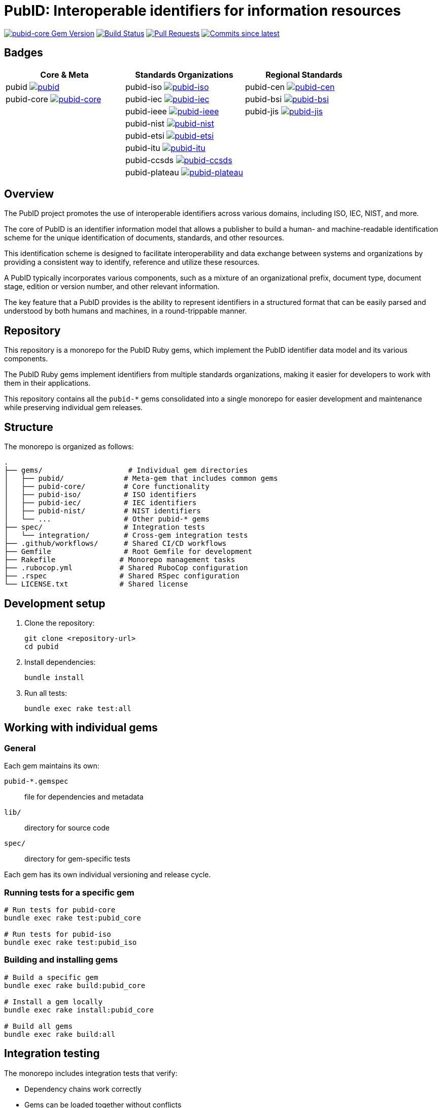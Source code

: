 = PubID: Interoperable identifiers for information resources

image:https://img.shields.io/gem/v/pubid-core.svg["pubid-core Gem Version", link="https://rubygems.org/gems/pubid-core"]
image:https://github.com/metanorma/pubid/actions/workflows/rake.yml/badge.svg["Build Status", link="https://github.com/metanorma/pubid/actions/workflows/rake.yml"]
image:https://img.shields.io/github/issues-pr-raw/metanorma/pubid.svg["Pull Requests", link="https://github.com/metanorma/pubid/pulls"]
image:https://img.shields.io/github/commits-since/metanorma/pubid/latest.svg["Commits since latest",link="https://github.com/metanorma/pubid/releases"]

== Badges

[cols="3*", options="header"]
|===
| Core & Meta | Standards Organizations | Regional Standards

| pubid image:https://img.shields.io/gem/v/pubid.svg["pubid", link="https://rubygems.org/gems/pubid"]
| pubid-iso image:https://img.shields.io/gem/v/pubid-iso.svg["pubid-iso", link="https://rubygems.org/gems/pubid-iso"]
| pubid-cen image:https://img.shields.io/gem/v/pubid-cen.svg["pubid-cen", link="https://rubygems.org/gems/pubid-cen"]

| pubid-core image:https://img.shields.io/gem/v/pubid-core.svg["pubid-core", link="https://rubygems.org/gems/pubid-core"]
| pubid-iec image:https://img.shields.io/gem/v/pubid-iec.svg["pubid-iec", link="https://rubygems.org/gems/pubid-iec"]
| pubid-bsi image:https://img.shields.io/gem/v/pubid-bsi.svg["pubid-bsi", link="https://rubygems.org/gems/pubid-bsi"]

|
| pubid-ieee image:https://img.shields.io/gem/v/pubid-ieee.svg["pubid-ieee", link="https://rubygems.org/gems/pubid-ieee"]
| pubid-jis image:https://img.shields.io/gem/v/pubid-jis.svg["pubid-jis", link="https://rubygems.org/gems/pubid-jis"]

|
| pubid-nist image:https://img.shields.io/gem/v/pubid-nist.svg["pubid-nist", link="https://rubygems.org/gems/pubid-nist"]
|

|
| pubid-etsi image:https://img.shields.io/gem/v/pubid-etsi.svg["pubid-etsi", link="https://rubygems.org/gems/pubid-etsi"]
|

|
| pubid-itu image:https://img.shields.io/gem/v/pubid-itu.svg["pubid-itu", link="https://rubygems.org/gems/pubid-itu"]
|

|
| pubid-ccsds image:https://img.shields.io/gem/v/pubid-ccsds.svg["pubid-ccsds", link="https://rubygems.org/gems/pubid-ccsds"]
|

|
| pubid-plateau image:https://img.shields.io/gem/v/pubid-plateau.svg["pubid-plateau", link="https://rubygems.org/gems/pubid-plateau"]
|
|===

== Overview

The PubID project promotes the use of interoperable identifiers across various
domains, including ISO, IEC, NIST, and more.

The core of PubID is an identifier information model that allows a publisher
to build a human- and machine-readable identification scheme for the
unique identification of documents, standards, and other resources.

This identification scheme is designed to facilitate interoperability and data
exchange between systems and organizations by providing a consistent way to
identify, reference and utilize these resources.

A PubID typically incorporates various components, such as a mixture of an
organizational prefix, document type, document stage, edition or version number,
and other relevant information.

The key feature that a PubID provides is the ability to represent
identifiers in a structured format that can be easily parsed and understood by
both humans and machines, in a round-trippable manner.

== Repository

This repository is a monorepo for the PubID Ruby gems, which implement the PubID
identifier data model and its various components.

The PubID Ruby gems implement identifiers from multiple standards organizations,
making it easier for developers to work with them in their applications.

This repository contains all the `pubid-*` gems consolidated into a single
monorepo for easier development and maintenance while preserving individual gem
releases.

== Structure

The monorepo is organized as follows:

[source]
----
.
├── gems/                    # Individual gem directories
│   ├── pubid/              # Meta-gem that includes common gems
│   ├── pubid-core/         # Core functionality
│   ├── pubid-iso/          # ISO identifiers
│   ├── pubid-iec/          # IEC identifiers
│   ├── pubid-nist/         # NIST identifiers
│   └── ...                 # Other pubid-* gems
├── spec/                   # Integration tests
│   └── integration/        # Cross-gem integration tests
├── .github/workflows/      # Shared CI/CD workflows
├── Gemfile                 # Root Gemfile for development
├── Rakefile               # Monorepo management tasks
├── .rubocop.yml           # Shared RuboCop configuration
├── .rspec                 # Shared RSpec configuration
└── LICENSE.txt            # Shared license
----

== Development setup

. Clone the repository:
+
[source,bash]
----
git clone <repository-url>
cd pubid
----

. Install dependencies:
+
[source,bash]
----
bundle install
----

. Run all tests:
+
[source,bash]
----
bundle exec rake test:all
----

== Working with individual gems

=== General

Each gem maintains its own:

`pubid-*.gemspec`:: file for dependencies and metadata
`lib/`:: directory for source code
`spec/`:: directory for gem-specific tests

Each gem has its own individual versioning and release cycle.

=== Running tests for a specific gem

[source,bash]
----
# Run tests for pubid-core
bundle exec rake test:pubid_core

# Run tests for pubid-iso
bundle exec rake test:pubid_iso
----

=== Building and installing gems

[source,bash]
----
# Build a specific gem
bundle exec rake build:pubid_core

# Install a gem locally
bundle exec rake install:pubid_core

# Build all gems
bundle exec rake build:all
----

== Integration testing

The monorepo includes integration tests that verify:

* Dependency chains work correctly
* Gems can be loaded together without conflicts
* Cross-gem functionality works as expected

Run integration tests:

[source,bash]
----
bundle exec rake test:integration
----

== Code quality

=== RuboCop

Run RuboCop for all gems:

[source,bash]
----
bundle exec rake rubocop:all
----

Run RuboCop for a specific gem:

[source,bash]
----
bundle exec rake rubocop:pubid_core
----

=== All quality checks

Run all tests and quality checks:

[source,bash]
----
bundle exec rake
----

== Release management

=== Version management

The monorepo uses a synchronized versioning system where all gems share the same
version number and are released together. This ensures consistency and
eliminates version mismatch issues.

The system uses a master version file (`VERSION`) as the single source of truth.

All gem version files and dependencies are synchronized to this master version.

[source,bash]
----
# Show current master version
bundle exec rake version:show

# Check if all gems and dependencies are synchronized
bundle exec rake version:check

# Sync master version to all gem version files and dependencies
bundle exec rake version:sync

# Bump version and sync to all gems and dependencies
bundle exec rake version:bump[patch]    # or minor, major
----

=== Release order management

The release order is managed through a JSON configuration file
(`release-order.json`) that defines the dependency-aware order for releasing
gems:

[source,bash]
----
# Generate release order JSON file
bundle exec rake release:generate_order

# Validate release order
bundle exec rake release:validate_order

# Show current release order
bundle exec rake release:show_order
----

The release order ensures that dependencies are released before dependent gems (e.g., `pubid-core` before other gems, main `pubid` gem last).

=== Checking release status

[source,bash]
----
bundle exec rake release:status
----

This shows a monorepo-focused release readiness summary:

* Repository git status (clean/dirty working directory)
* Master version and synchronization status across all gems
* Whether the current master version is tagged
* Release readiness assessment with actionable guidance
* Quick commands for common release preparation tasks

=== Synchronized releases

All gems are released together with the same version number to maintain consistency:

**Key features:**

* **Master version**: Single source of truth in `lib/pubid/version.rb`
* **Synchronized versions**: All gems use identical version numbers
* **Dependency synchronization**: Cross-gem dependencies use exact versions
* **Automated management**: Rake tasks handle all synchronization

[example]
====
Example of synchronized dependencies:

[source,ruby]
----
# In pubid-bsi.gemspec
spec.add_dependency "pubid-iso", "= 1.15.0"
spec.add_dependency "pubid-iec", "= 1.15.0"
# All use exact same version
----
====

=== GitHub Actions workflows

==== Monorepo release workflow

The main release workflow (`release.yml`) handles coordinated releases:

**Trigger:** Manual dispatch with options:

* `version_type`: patch, minor, major, or skip
* `dry_run`: Test without actually releasing

**Process:**

. Validates release order and version synchronization
. Bumps version using rake tasks (unless `skip` is selected)
. Commits version changes and creates tag (unless `skip` is selected)
. Builds all gems in dependency order
. Releases gems to RubyGems with rate limiting
. Creates GitHub release with comprehensive release notes (unless `skip` is selected)

**Skip Mode:**

When `version_type` is set to `skip`, the workflow will:

* Use the current version without bumping
* Build and push all gems to RubyGems
* Skip version bumping, git commits, tagging, and GitHub release creation
* Useful for re-releasing gems at the current version or fixing release issues

**Benefits:**

* **Atomic releases**: All gems released together or none at all
* **Dependency order**: Respects gem dependencies during release
* **Rate limiting**: Prevents RubyGems API rate limit issues
* **Dry run support**: Test releases without publishing

==== Individual gem testing

The rake workflow tests individual gems separately to ensure isolation and compatibility.

=== Manual release process

If needed, you can perform releases manually:

. **Prepare release:**
+
[source,bash]
----
# Check current status
bundle exec rake version:show
bundle exec rake version:check
bundle exec rake release:status

# Ensure synchronization
bundle exec rake version:sync
----

. **Bump version:**
+
[source,bash]
----
bundle exec rake version:bump[patch]  # or minor, major
----

. **Commit and tag:**
+
[source,bash]
----
git add -A
git commit -m "Bump version to $(bundle exec rake version:show | grep 'Master version:' | cut -d' ' -f3)"
git tag "v$(bundle exec rake version:show | grep 'Master version:' | cut -d' ' -f3)"
----

. **Build and release:**
+
[source,bash]
----
bundle exec rake build:all
# Then use individual release tasks or GitHub Actions
----

=== Troubleshooting

**Version sync issues:**

If `rake version:check` shows mismatched versions:

[source,bash]
----
bundle exec rake version:sync
----

**Release failures:**

. Check GitHub Actions logs for specific errors
. Verify all gems build locally: `bundle exec rake build:all`
. Use dry run to test: Set `dry_run: true` in workflow
. Check RubyGems credentials are configured correctly

**Manual recovery:**

If a release partially fails:

. Check which gems were released on RubyGems.org
. Manually release missing gems from their directories
. Ensure git tags are pushed: `git push origin --tags`

== Dependency management

=== Gem dependencies

The gems are organized in a dependency hierarchy:

[source]
----
pubid           # meta-gem including common gems
pubid-core      # foundation gem
├── pubid-iso
│   └── pubid-ieee
├── pubid-iec
├── pubid-nist
├── pubid-cen   # depends on iso, iec, core
├── pubid-bsi   # depends on cen, nist, iso, iec, core
├── pubid-etsi
├── pubid-itu
├── pubid-jis
└── pubid-plateau
----

[NOTE]
====
Since v1.15.0, all `pubid*` gems share the same version number, which is
synchronized across all gems and tagged to this repository.

For historic information, the last independent versions of pubid-* gems are:

[options="1,1",options="header"]
|===
|Gem name | Version

| pubid | v0.1.1
| pubid-core | v0.1.2
| pubid-iso | v1.13.0
| pubid-ieee | v0.8.0
| pubid-iec | v0.2.2
| pubid-nist | v0.3.2
| pubid-cen | v0.4.2
| pubid-bsi | v0.2.4
| pubid-etsi | v0.3.4
| pubid-itu | v0.1.0
| pubid-jis | v0.1.3
| pubid-plateau | v0.3.2
|===

====

== Available rake tasks

=== Testing

* `rake test:all` - Run all gem tests
* `rake test:integration` - Run integration tests
* `rake test:<gem_name>` - Run tests for specific gem

=== Building

* `rake build:all` - Build all gems
* `rake build:<gem_name>` - Build specific gem

=== Installation

* `rake install:all` - Install all gems locally
* `rake install:<gem_name>` - Install specific gem locally

=== Code quality

* `rake rubocop:all` - Run RuboCop for all gems
* `rake rubocop:<gem_name>` - Run RuboCop for specific gem

=== Version management

* `rake version:show` - Show current master version
* `rake version:check` - Check if all gems and dependencies are synchronized
* `rake version:sync` - Sync master version to all gem version files and dependencies
* `rake version:bump[type]` - Bump version (patch/minor/major) and sync to all gems

=== Release management

* `rake release:status` - Check release status for all gems
* `rake release:generate_order` - Generate release order JSON file
* `rake release:validate_order` - Validate release order
* `rake release:show_order` - Show current release order
* `rake release:<gem_name>` - Release specific gem

The release status shows individual gem versions from their version files and
indicates:

* 📦 Current version from gemspec
* ✓/✗ Git working directory status
* ✓/! Whether current version is tagged
* 📋 Latest git tag found

=== Cleanup

* `rake clean:all` - Clean all built files
* `rake clean:<gem_name>` - Clean specific gem's built files

== Quick reference

=== Common development workflows

**Development:**

[source,bash]
----
bundle exec rake test:all          # Run all tests
bundle exec rake test:integration  # Run integration tests
bundle exec rake rubocop:all       # Check code quality
----

**Working on a specific gem:**

[source,bash]
----
bundle exec rake test:pubid_core     # Test one gem
bundle exec rake rubocop:pubid_core  # Check one gem's style
bundle exec rake build:pubid_core    # Build one gem
----

**Before releasing:**

[source,bash]
----
bundle exec rake release:status     # Check all gem versions and status
bundle exec rake test:all           # Ensure all tests pass
bundle exec rake rubocop:all        # Ensure code quality
----

**Release a gem:**

[source,bash]
----
bundle exec rake release:pubid_core  # Release specific gem
----

== Contributing

. Make changes to the appropriate gem directory
. Run tests: `bundle exec rake test:all`
. Run integration tests: `bundle exec rake test:integration`
. Run code quality checks: `bundle exec rake rubocop:all`
. Submit a pull request

== Copyright and license

Copyright 2025, Ribose.

This project is licensed under the BSD 2-Clause License - see the LICENSE.txt
file for details.
